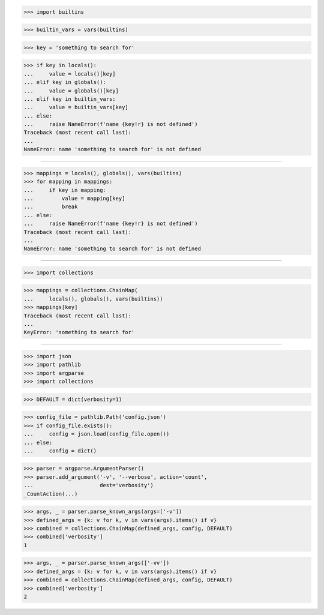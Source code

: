 >>> import builtins

>>> builtin_vars = vars(builtins)

>>> key = 'something to search for'

>>> if key in locals():
...     value = locals()[key]
... elif key in globals():
...     value = globals()[key]
... elif key in builtin_vars:
...     value = builtin_vars[key]
... else:
...     raise NameError(f'name {key!r} is not defined')
Traceback (most recent call last):
...
NameError: name 'something to search for' is not defined

##############################################################################

>>> mappings = locals(), globals(), vars(builtins)
>>> for mapping in mappings:
...     if key in mapping:
...         value = mapping[key]
...         break
... else:
...     raise NameError(f'name {key!r} is not defined')
Traceback (most recent call last):
...
NameError: name 'something to search for' is not defined

##############################################################################

>>> import collections

>>> mappings = collections.ChainMap(
...     locals(), globals(), vars(builtins))
>>> mappings[key]
Traceback (most recent call last):
...
KeyError: 'something to search for'

##############################################################################

>>> import json
>>> import pathlib
>>> import argparse
>>> import collections

>>> DEFAULT = dict(verbosity=1)

>>> config_file = pathlib.Path('config.json')
>>> if config_file.exists():
...     config = json.load(config_file.open())
... else:
...     config = dict()

>>> parser = argparse.ArgumentParser()
>>> parser.add_argument('-v', '--verbose', action='count',
...                     dest='verbosity')
_CountAction(...)

>>> args, _ = parser.parse_known_args(args=['-v'])
>>> defined_args = {k: v for k, v in vars(args).items() if v}
>>> combined = collections.ChainMap(defined_args, config, DEFAULT)
>>> combined['verbosity']
1

>>> args, _ = parser.parse_known_args(['-vv'])
>>> defined_args = {k: v for k, v in vars(args).items() if v}
>>> combined = collections.ChainMap(defined_args, config, DEFAULT)
>>> combined['verbosity']
2

